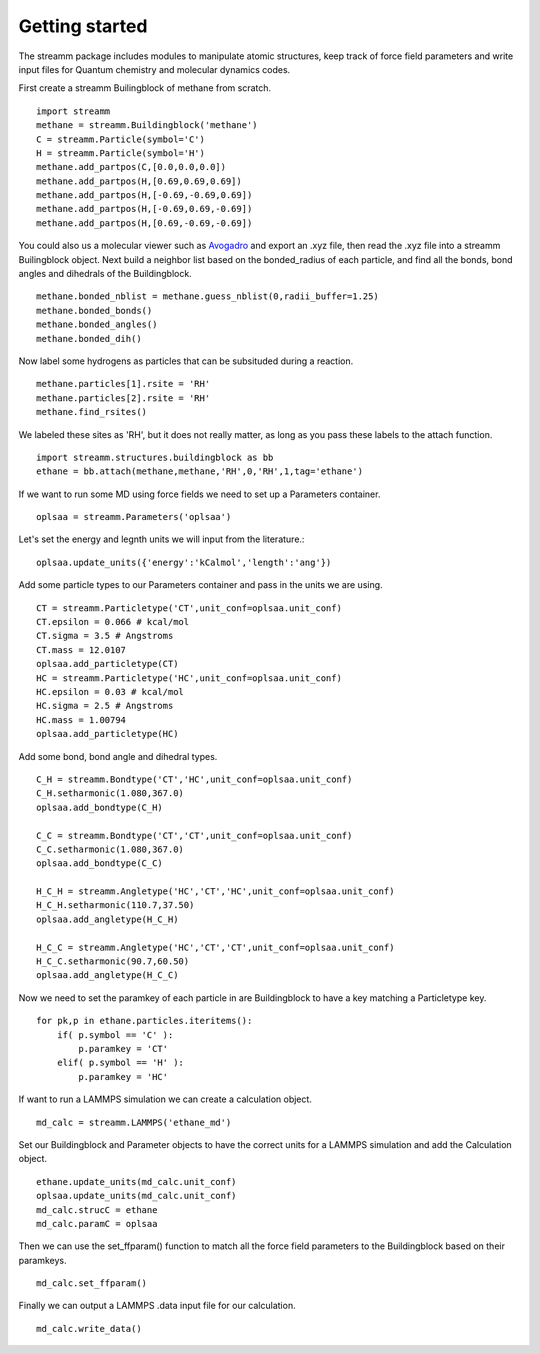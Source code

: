 .. _getting_started:

Getting started
***************

The streamm package includes modules to manipulate atomic structures, keep track of force field parameters and write input files for Quantum chemistry and molecular dynamics codes.

First create a streamm Builingblock of methane from scratch. ::

    import streamm
    methane = streamm.Buildingblock('methane')
    C = streamm.Particle(symbol='C')
    H = streamm.Particle(symbol='H')
    methane.add_partpos(C,[0.0,0.0,0.0])
    methane.add_partpos(H,[0.69,0.69,0.69])
    methane.add_partpos(H,[-0.69,-0.69,0.69])
    methane.add_partpos(H,[-0.69,0.69,-0.69])
    methane.add_partpos(H,[0.69,-0.69,-0.69])

You could also us a molecular viewer such as `Avogadro <https://avogadro.cc/>`_ and export an .xyz file,
then read the .xyz file into a streamm Builingblock object.
Next build a neighbor list based on the bonded_radius of each particle,
and find all the bonds, bond angles and dihedrals of the Buildingblock. ::
    
    methane.bonded_nblist = methane.guess_nblist(0,radii_buffer=1.25)
    methane.bonded_bonds()
    methane.bonded_angles()
    methane.bonded_dih()
    
Now label some hydrogens as particles that can be subsituded during a reaction. ::
    
    methane.particles[1].rsite = 'RH'
    methane.particles[2].rsite = 'RH'
    methane.find_rsites()

We labeled these sites as 'RH', but it does not really matter, as long as you pass these labels to the attach function. ::

    import streamm.structures.buildingblock as bb
    ethane = bb.attach(methane,methane,'RH',0,'RH',1,tag='ethane')

If we want to run some MD using force fields we need to set up a Parameters container. ::

    oplsaa = streamm.Parameters('oplsaa')

Let's set the energy and legnth units we will input from the literature.::

    oplsaa.update_units({'energy':'kCalmol','length':'ang'})
    
Add some particle types to our Parameters container and pass in the units we are using. ::
    
    CT = streamm.Particletype('CT',unit_conf=oplsaa.unit_conf)
    CT.epsilon = 0.066 # kcal/mol
    CT.sigma = 3.5 # Angstroms 
    CT.mass = 12.0107
    oplsaa.add_particletype(CT)
    HC = streamm.Particletype('HC',unit_conf=oplsaa.unit_conf)
    HC.epsilon = 0.03 # kcal/mol
    HC.sigma = 2.5 # Angstroms 
    HC.mass = 1.00794
    oplsaa.add_particletype(HC)

Add some bond, bond angle and dihedral types. ::
    
    C_H = streamm.Bondtype('CT','HC',unit_conf=oplsaa.unit_conf)
    C_H.setharmonic(1.080,367.0)
    oplsaa.add_bondtype(C_H)
    
    C_C = streamm.Bondtype('CT','CT',unit_conf=oplsaa.unit_conf)
    C_C.setharmonic(1.080,367.0)
    oplsaa.add_bondtype(C_C)
    
    H_C_H = streamm.Angletype('HC','CT','HC',unit_conf=oplsaa.unit_conf)
    H_C_H.setharmonic(110.7,37.50)
    oplsaa.add_angletype(H_C_H)
    
    H_C_C = streamm.Angletype('HC','CT','CT',unit_conf=oplsaa.unit_conf)
    H_C_C.setharmonic(90.7,60.50)
    oplsaa.add_angletype(H_C_C)

Now we need to set the paramkey of each particle in are Buildingblock to have a key matching a Particletype key. ::
    
    for pk,p in ethane.particles.iteritems():
        if( p.symbol == 'C' ):
            p.paramkey = 'CT'
        elif( p.symbol == 'H' ):
            p.paramkey = 'HC' 

If want to run a LAMMPS simulation we can create a calculation object. ::

    md_calc = streamm.LAMMPS('ethane_md')
    
Set our Buildingblock and Parameter objects to have the correct units for a LAMMPS simulation
and add the Calculation object. ::
    
    ethane.update_units(md_calc.unit_conf)
    oplsaa.update_units(md_calc.unit_conf)
    md_calc.strucC = ethane
    md_calc.paramC = oplsaa

Then we can use the set_ffparam() function to match all the force field parameters to the Buildingblock
based on their paramkeys. ::

    md_calc.set_ffparam()
        
Finally we can output a LAMMPS .data input file for our calculation. ::

    md_calc.write_data()
    



